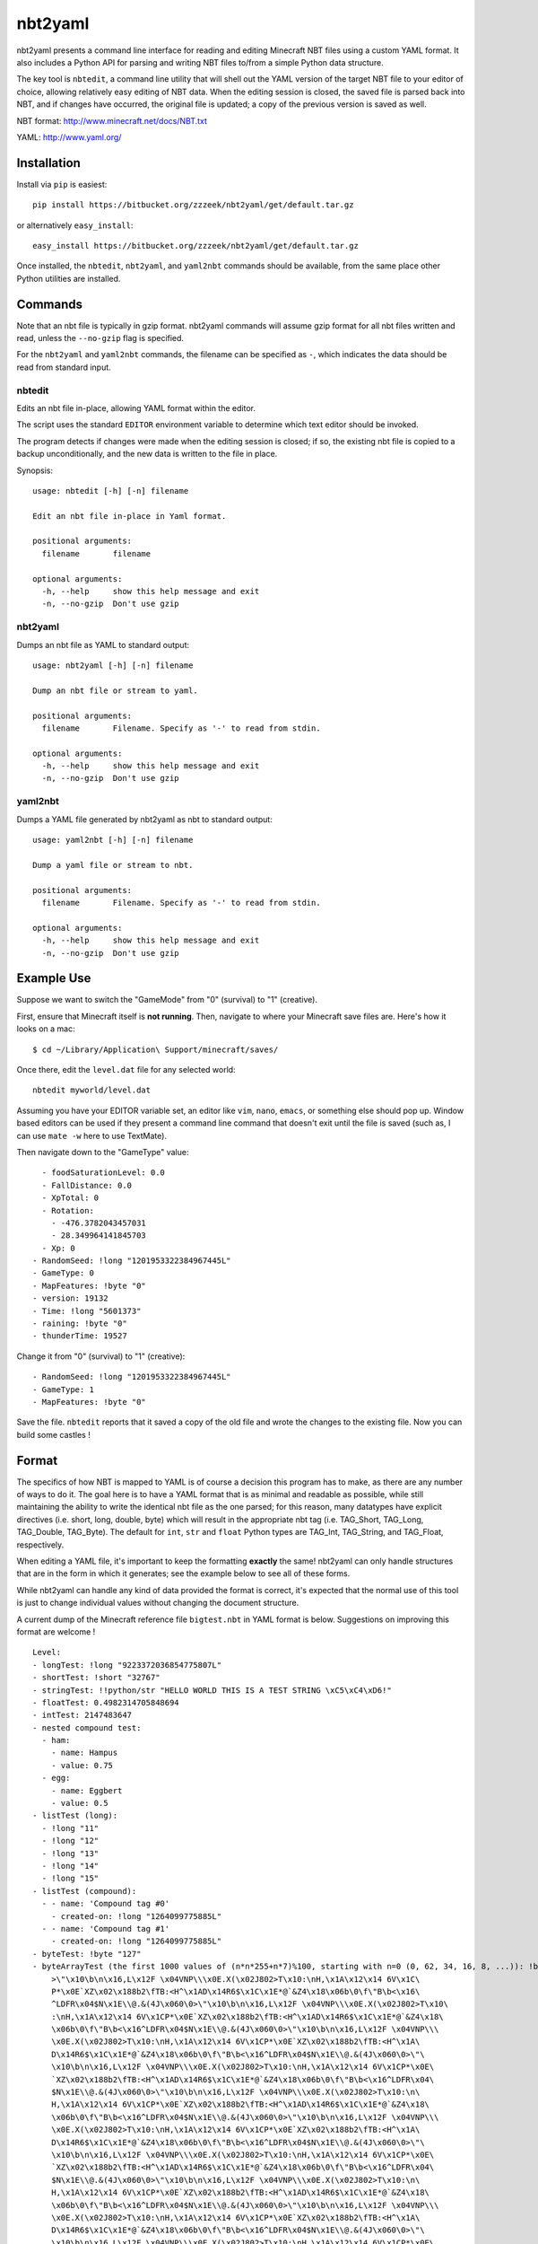 ========
nbt2yaml
========

nbt2yaml presents a command line interface for reading and editing Minecraft NBT files using a
custom YAML format.   It also includes a Python API for parsing and writing NBT files to/from
a simple Python data structure.

The key tool is ``nbtedit``, a command line utility that will shell out the 
YAML version of the target NBT file to your editor of choice, allowing
relatively easy editing of NBT data.   When the editing session is closed,
the saved file is parsed back into NBT, and if changes have occurred, the original
file is updated; a copy of the previous version is saved as well.

NBT format:  http://www.minecraft.net/docs/NBT.txt

YAML: http://www.yaml.org/

Installation
============

Install via ``pip`` is easiest::

    pip install https://bitbucket.org/zzzeek/nbt2yaml/get/default.tar.gz

or alternatively ``easy_install``::

    easy_install https://bitbucket.org/zzzeek/nbt2yaml/get/default.tar.gz

Once installed, the ``nbtedit``, ``nbt2yaml``, and ``yaml2nbt`` commands
should be available, from the same place other Python utilities are installed.

Commands
========

Note that an nbt file is typically in gzip format.  nbt2yaml commands
will assume gzip format for all nbt files written and read, unless the ``--no-gzip``
flag is specified.

For the ``nbt2yaml`` and ``yaml2nbt`` commands, the filename can be specified as ``-``,
which indicates the data should be read from standard input.

nbtedit
--------

Edits an nbt file in-place, allowing YAML format within the editor.

The script uses the standard ``EDITOR`` environment variable to determine which
text editor should be invoked.

The program detects if changes were made when the editing session is closed;
if so, the existing nbt file is copied to a backup unconditionally, and the new
data is written to the file in place.

Synopsis::

    usage: nbtedit [-h] [-n] filename

    Edit an nbt file in-place in Yaml format.

    positional arguments:
      filename       filename

    optional arguments:
      -h, --help     show this help message and exit
      -n, --no-gzip  Don't use gzip

nbt2yaml
--------

Dumps an nbt file as YAML to standard output::

    usage: nbt2yaml [-h] [-n] filename

    Dump an nbt file or stream to yaml.

    positional arguments:
      filename       Filename. Specify as '-' to read from stdin.

    optional arguments:
      -h, --help     show this help message and exit
      -n, --no-gzip  Don't use gzip

yaml2nbt
--------

Dumps a YAML file generated by nbt2yaml as nbt to standard output::

    usage: yaml2nbt [-h] [-n] filename

    Dump a yaml file or stream to nbt.

    positional arguments:
      filename       Filename. Specify as '-' to read from stdin.

    optional arguments:
      -h, --help     show this help message and exit
      -n, --no-gzip  Don't use gzip

Example Use
===========

Suppose we want to switch the "GameMode" from "0" (survival) to "1"
(creative).

First, ensure that Minecraft itself is **not running**.  Then, navigate to 
where your Minecraft save files are.  Here's how it looks on a mac::

    $ cd ~/Library/Application\ Support/minecraft/saves/

Once there, edit the ``level.dat`` file for any selected world::

    nbtedit myworld/level.dat

Assuming you have your EDITOR variable set, an editor like ``vim``, ``nano``, ``emacs``,
or something else should pop up.   Window based editors can be used
if they present a command line command that doesn't exit until the file is saved
(such as, I can use ``mate -w`` here to use TextMate).

Then navigate down to the "GameType" value::

      - foodSaturationLevel: 0.0
      - FallDistance: 0.0
      - XpTotal: 0
      - Rotation:
        - -476.3782043457031
        - 28.349964141845703
      - Xp: 0
    - RandomSeed: !long "1201953322384967445L"
    - GameType: 0
    - MapFeatures: !byte "0"
    - version: 19132
    - Time: !long "5601373"
    - raining: !byte "0"
    - thunderTime: 19527

Change it from "0" (survival) to "1" (creative)::

    - RandomSeed: !long "1201953322384967445L"
    - GameType: 1
    - MapFeatures: !byte "0"

Save the file.  ``nbtedit`` reports that it saved a copy of the old file and wrote
the changes to the existing file.   Now you can build some castles !

Format
======

The specifics of how NBT is mapped to YAML is of course a
decision this program has to make, as there are any
number of ways to do it. The goal here is to have a YAML
format that is as minimal and readable as possible, while
still maintaining the ability to write the identical nbt
file as the one parsed; for this reason, many datatypes
have explicit directives (i.e. short, long, double, byte)
which will result in the appropriate nbt tag (i.e.
TAG_Short, TAG_Long, TAG_Double, TAG_Byte). The default
for ``int``, ``str`` and ``float`` Python types are
TAG_Int, TAG_String, and TAG_Float, respectively.

When editing a YAML file, it's important to keep the
formatting **exactly** the same! nbt2yaml can only handle
structures that are in the form in which it generates;
see the example below to see all of these forms.

While nbt2yaml can handle any kind of data provided the
format is correct, it's expected that the normal use of
this tool is just to change individual values without
changing the document structure.

A current dump of the Minecraft reference file
``bigtest.nbt`` in YAML format is below. Suggestions on
improving this format are welcome !

::

    Level:
    - longTest: !long "9223372036854775807L"
    - shortTest: !short "32767"
    - stringTest: !!python/str "HELLO WORLD THIS IS A TEST STRING \xC5\xC4\xD6!"
    - floatTest: 0.4982314705848694
    - intTest: 2147483647
    - nested compound test:
      - ham:
        - name: Hampus
        - value: 0.75
      - egg:
        - name: Eggbert
        - value: 0.5
    - listTest (long):
      - !long "11"
      - !long "12"
      - !long "13"
      - !long "14"
      - !long "15"
    - listTest (compound):
      - - name: 'Compound tag #0'
        - created-on: !long "1264099775885L"
      - - name: 'Compound tag #1'
        - created-on: !long "1264099775885L"
    - byteTest: !byte "127"
    - byteArrayTest (the first 1000 values of (n*n*255+n*7)%100, starting with n=0 (0, 62, 34, 16, 8, ...)): !byte_array "\0\
        >\"\x10\b\n\x16,L\x12F \x04VNP\\\x0E.X(\x02J802>T\x10:\nH,\x1A\x12\x14 6V\x1C\
        P*\x0E`XZ\x02\x188b2\fTB:<H^\x1AD\x14R6$\x1C\x1E*@`&Z4\x18\x06b\0\f\"B\b<\x16\
        ^LDFR\x04$N\x1E\\@.&(4J\x060\0>\"\x10\b\n\x16,L\x12F \x04VNP\\\x0E.X(\x02J802>T\x10\
        :\nH,\x1A\x12\x14 6V\x1CP*\x0E`XZ\x02\x188b2\fTB:<H^\x1AD\x14R6$\x1C\x1E*@`&Z4\x18\
        \x06b\0\f\"B\b<\x16^LDFR\x04$N\x1E\\@.&(4J\x060\0>\"\x10\b\n\x16,L\x12F \x04VNP\\\
        \x0E.X(\x02J802>T\x10:\nH,\x1A\x12\x14 6V\x1CP*\x0E`XZ\x02\x188b2\fTB:<H^\x1A\
        D\x14R6$\x1C\x1E*@`&Z4\x18\x06b\0\f\"B\b<\x16^LDFR\x04$N\x1E\\@.&(4J\x060\0>\"\
        \x10\b\n\x16,L\x12F \x04VNP\\\x0E.X(\x02J802>T\x10:\nH,\x1A\x12\x14 6V\x1CP*\x0E\
        `XZ\x02\x188b2\fTB:<H^\x1AD\x14R6$\x1C\x1E*@`&Z4\x18\x06b\0\f\"B\b<\x16^LDFR\x04\
        $N\x1E\\@.&(4J\x060\0>\"\x10\b\n\x16,L\x12F \x04VNP\\\x0E.X(\x02J802>T\x10:\n\
        H,\x1A\x12\x14 6V\x1CP*\x0E`XZ\x02\x188b2\fTB:<H^\x1AD\x14R6$\x1C\x1E*@`&Z4\x18\
        \x06b\0\f\"B\b<\x16^LDFR\x04$N\x1E\\@.&(4J\x060\0>\"\x10\b\n\x16,L\x12F \x04VNP\\\
        \x0E.X(\x02J802>T\x10:\nH,\x1A\x12\x14 6V\x1CP*\x0E`XZ\x02\x188b2\fTB:<H^\x1A\
        D\x14R6$\x1C\x1E*@`&Z4\x18\x06b\0\f\"B\b<\x16^LDFR\x04$N\x1E\\@.&(4J\x060\0>\"\
        \x10\b\n\x16,L\x12F \x04VNP\\\x0E.X(\x02J802>T\x10:\nH,\x1A\x12\x14 6V\x1CP*\x0E\
        `XZ\x02\x188b2\fTB:<H^\x1AD\x14R6$\x1C\x1E*@`&Z4\x18\x06b\0\f\"B\b<\x16^LDFR\x04\
        $N\x1E\\@.&(4J\x060\0>\"\x10\b\n\x16,L\x12F \x04VNP\\\x0E.X(\x02J802>T\x10:\n\
        H,\x1A\x12\x14 6V\x1CP*\x0E`XZ\x02\x188b2\fTB:<H^\x1AD\x14R6$\x1C\x1E*@`&Z4\x18\
        \x06b\0\f\"B\b<\x16^LDFR\x04$N\x1E\\@.&(4J\x060\0>\"\x10\b\n\x16,L\x12F \x04VNP\\\
        \x0E.X(\x02J802>T\x10:\nH,\x1A\x12\x14 6V\x1CP*\x0E`XZ\x02\x188b2\fTB:<H^\x1A\
        D\x14R6$\x1C\x1E*@`&Z4\x18\x06b\0\f\"B\b<\x16^LDFR\x04$N\x1E\\@.&(4J\x060\0>\"\
        \x10\b\n\x16,L\x12F \x04VNP\\\x0E.X(\x02J802>T\x10:\nH,\x1A\x12\x14 6V\x1CP*\x0E\
        `XZ\x02\x188b2\fTB:<H^\x1AD\x14R6$\x1C\x1E*@`&Z4\x18\x06b\0\f\"B\b<\x16^LDFR\x04\
        $N\x1E\\@.&(4J\x060"
    - doubleTest: !double "0.4931287132182315"

Disclaimer
==========

nbtedit is **brand new**.   If it's September, 2011, you are one of the **first** people reading this
README.   If there is a bug in nbtedit, you're about to be the person who finds it !

**Back EVERYTHING up before tinkering with your files !!**  nbtedit saves a backup of each file it edits, but 
**don't rely solely on that!**.  Please note you are **using this editor at your own risk**.   The code is
unit tested, works great, but I'd hate to be the reason you screwed up your world so **make copies first**.



